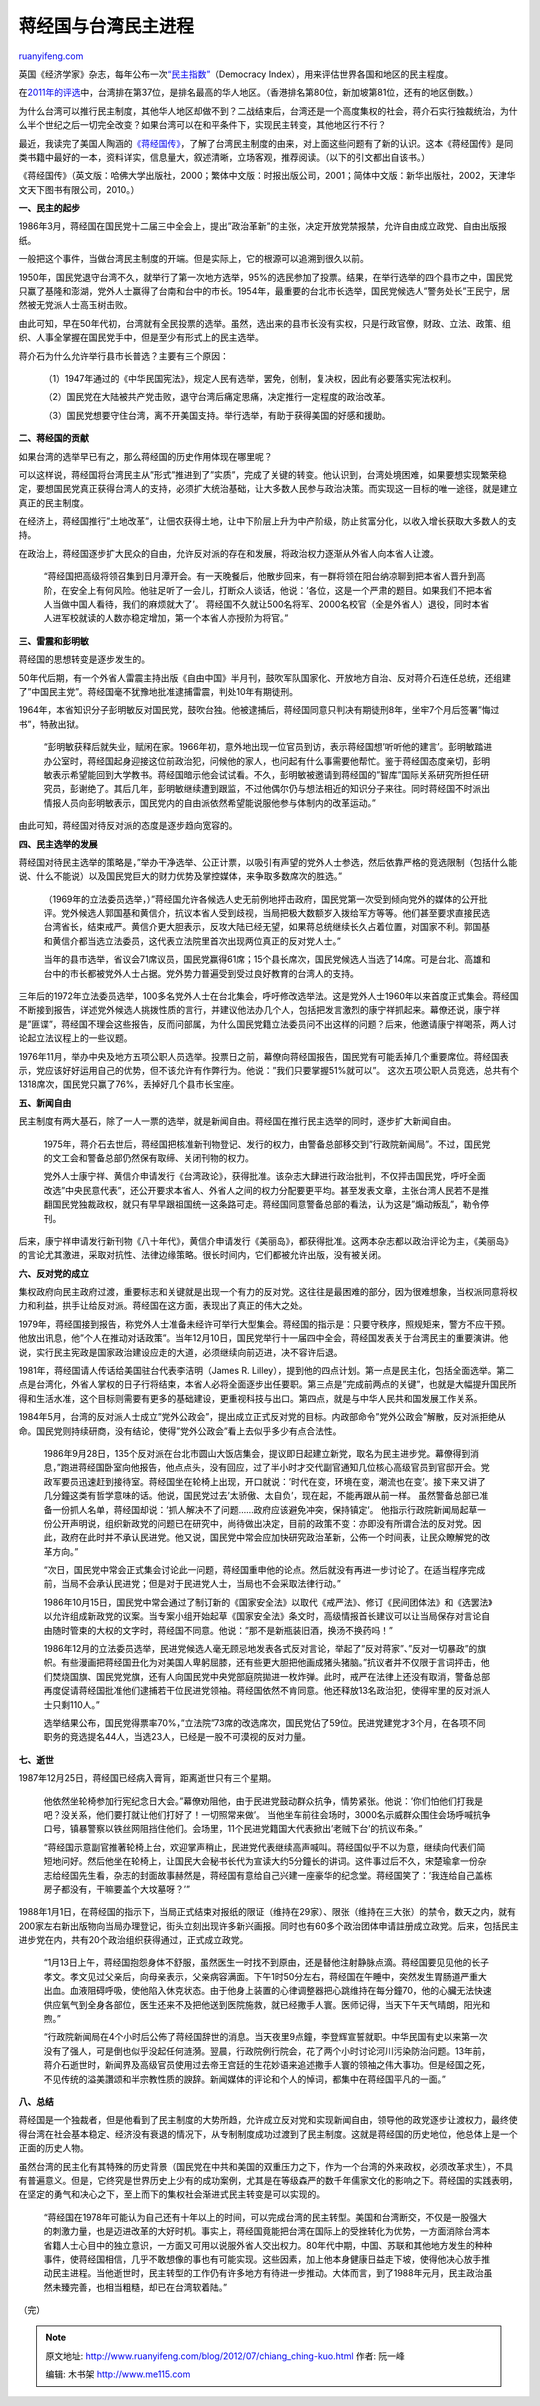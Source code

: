 .. _201207_chiang_ching-kuo:

蒋经国与台湾民主进程
=======================================

`ruanyifeng.com <http://www.ruanyifeng.com/blog/2012/07/chiang_ching-kuo.html>`__

英国《经济学家》杂志，每年公布一次\ `“民主指数” <http://zh.wikipedia.org/wiki/%E6%B0%91%E4%B8%BB%E6%8C%87%E6%95%B0>`__\ （Democracy
Index），用来评估世界各国和地区的民主程度。

在\ `2011年的评选 <http://en.wikipedia.org/wiki/Democracy_Index#2011_rankings>`__\ 中，台湾排在第37位，是排名最高的华人地区。（香港排名第80位，新加坡第81位，还有的地区倒数。）

为什么台湾可以推行民主制度，其他华人地区却做不到？二战结束后，台湾还是一个高度集权的社会，蒋介石实行独裁统治，为什么半个世纪之后一切完全改变？如果台湾可以在和平条件下，实现民主转变，其他地区行不行？

最近，我读完了美国人陶涵的\ `《蒋经国传》 <http://www.infzm.com/content/27527>`__\ ，了解了台湾民主制度的由来，对上面这些问题有了新的认识。这本《蒋经国传》是同类书籍中最好的一本，资料详实，信息量大，叙述清晰，立场客观，推荐阅读。（以下的引文都出自该书。）

《蒋经国传》（英文版：哈佛大学出版社，2000；繁体中文版：时报出版公司，2001；简体中文版：新华出版社，2002，天津华文天下图书有限公司，2010。）

**一、民主的起步**

1986年3月，蒋经国在国民党十二届三中全会上，提出”政治革新”的主张，决定开放党禁报禁，允许自由成立政党、自由出版报纸。

一般把这个事件，当做台湾民主制度的开端。但是实际上，它的根源可以追溯到很久以前。

1950年，国民党退守台湾不久，就举行了第一次地方选举，95%的选民参加了投票。结果，在举行选举的四个县市之中，国民党只赢了基隆和澎湖，党外人士赢得了台南和台中的市长。1954年，最重要的台北市长选举，国民党候选人”警务处长”王民宁，居然被无党派人士高玉树击败。

由此可知，早在50年代初，台湾就有全民投票的选举。虽然，选出来的县市长没有实权，只是行政官僚，财政、立法、政策、组织、人事全掌握在国民党手中，但是至少有形式上的民主选举。

蒋介石为什么允许举行县市长普选？主要有三个原因：

    　　（1）1947年通过的《中华民国宪法》，规定人民有选举，罢免，创制，复决权，因此有必要落实宪法权利。

    　　（2）国民党在大陆被共产党击败，退守台湾后痛定思痛，决定推行一定程度的政治改革。

    　　（3）国民党想要守住台湾，离不开美国支持。举行选举，有助于获得美国的好感和援助。

**二、蒋经国的贡献**

如果台湾的选举早已有之，那么蒋经国的历史作用体现在哪里呢？

可以这样说，蒋经国将台湾民主从”形式”推进到了”实质”，完成了关键的转变。他认识到，台湾处境困难，如果要想实现繁荣稳定，要想国民党真正获得台湾人的支持，必须扩大统治基础，让大多数人民参与政治决策。而实现这一目标的唯一途径，就是建立真正的民主制度。

在经济上，蒋经国推行”土地改革”，让佃农获得土地，让中下阶层上升为中产阶级，防止贫富分化，以收入增长获取大多数人的支持。

在政治上，蒋经国逐步扩大民众的自由，允许反对派的存在和发展，将政治权力逐渐从外省人向本省人让渡。

    “蒋经国把高级将领召集到日月潭开会。有一天晚餐后，他散步回来，有一群将领在阳台纳凉聊到把本省人晋升到高阶，在安全上有何风险。他驻足听了一会儿，打断众人谈话，他说：’各位，这是一个严肃的题目。如果我们不把本省人当做中国人看待，我们的麻烦就大了’。
    蒋经国不久就让500名将军、2000名校官（全是外省人）退役，同时本省人进军校就读的人数亦稳定增加，第一个本省人亦授阶为将官。”

**三、雷震和彭明敏**

蒋经国的思想转变是逐步发生的。

50年代后期，有一个外省人雷震主持出版《自由中国》半月刊，鼓吹军队国家化、开放地方自治、反对蒋介石连任总统，还组建了”中国民主党”。蒋经国毫不犹豫地批准逮捕雷震，判处10年有期徒刑。

1964年，本省知识分子彭明敏反对国民党，鼓吹台独。他被逮捕后，蒋经国同意只判决有期徒刑8年，坐牢7个月后签署”悔过书”，特赦出狱。

    “彭明敏获释后就失业，赋闲在家。1966年初，意外地出现一位官员到访，表示蒋经国想’听听他的建言’。彭明敏踏进办公室时，蒋经国起身迎接这位前政治犯，问候他的家人，也问起有什么事需要他帮忙。鉴于蒋经国态度亲切，彭明敏表示希望能回到大学教书。蒋经国暗示他会试试看。不久，彭明敏被邀请到蒋经国的”智库”国际关系研究所担任研究员，彭谢绝了。其后几年，彭明敏继续遭到跟监，不过他偶尔仍与想法相近的知识分子来往。同时蒋经国不时派出情报人员向彭明敏表示，国民党内的自由派依然希望能说服他参与体制内的改革运动。”

由此可知，蒋经国对待反对派的态度是逐步趋向宽容的。

**四、民主选举的发展**

蒋经国对待民主选举的策略是，”举办干净选举、公正计票，以吸引有声望的党外人士参选，然后依靠严格的竞选限制（包括什么能说、什么不能说）以及国民党巨大的财力优势及掌控媒体，来争取多数席次的胜选。”

    （1969年的立法委员选举，）”蒋经国允许各候选人史无前例地抨击政府，国民党第一次受到倾向党外的媒体的公开批评。党外候选人郭国基和黄信介，抗议本省人受到歧视，当局把极大数额岁入拨给军方等等。他们甚至要求直接民选台湾省长，结束戒严。黄信介更大胆表示，反攻大陆已经无望，如果蒋总统继续长久占着位置，对国家不利。郭国基和黄信介都当选立法委员，这代表立法院里首次出现两位真正的反对党人士。”

    当年的县市选举，省议会71席议员，国民党赢得61席；15个县长席次，国民党候选人当选了14席。可是台北、高雄和台中的市长都被党外人士占据。党外势力普遍受到受过良好教育的台湾人的支持。

三年后的1972年立法委员选举，100多名党外人士在台北集会，呼吁修改选举法。这是党外人士1960年以来首度正式集会。蒋经国不断接到报告，详述党外候选人挑拨性质的言行，并建议他法办几个人，包括把发言激烈的康宁祥抓起来。幕僚还说，康宁祥是”匪谍”，蒋经国不理会这些报告，反而问部属，为什么国民党籍立法委员问不出这样的问题？后来，他邀请康宁祥喝茶，两人讨论起立法议程上的一些议题。

1976年11月，举办中央及地方五项公职人员选举。投票日之前，幕僚向蒋经国报告，国民党有可能丢掉几个重要席位。蒋经国表示，党应该好好运用自己的优势，但不该允许有作弊行为。他说：”我们只要掌握51%就可以”。
这次五项公职人员竞选，总共有个1318席次，国民党只赢了76%，丢掉好几个县市长宝座。

**五、新闻自由**

民主制度有两大基石，除了一人一票的选举，就是新闻自由。蒋经国在推行民主选举的同时，逐步扩大新闻自由。

    1975年，蒋介石去世后，蒋经国把核准新刊物登记、发行的权力，由警备总部移交到”行政院新闻局”。不过，国民党的文工会和警备总部仍然保有取缔、关闭刊物的权力。

    党外人士康宁祥、黄信介申请发行《台湾政论》，获得批准。该杂志大肆进行政治批判，不仅抨击国民党，呼吁全面改选”中央民意代表”，还公开要求本省人、外省人之间的权力分配要更平均。甚至发表文章，主张台湾人民若不是推翻国民党独裁政权，就只有早早跟祖国统一这条路可走。蒋经国同意警备总部的看法，认为这是”煽动叛乱”，勒令停刊。

后来，康宁祥申请发行新刊物《八十年代》，黄信介申请发行《美丽岛》，都获得批准。这两本杂志都以政治评论为主，《美丽岛》的言论尤其激进，采取对抗性、法律边缘策略。很长时间内，它们都被允许出版，没有被关闭。

**六、反对党的成立**

集权政府向民主政府过渡，重要标志和关键就是出现一个有力的反对党。这往往是最困难的部分，因为很难想象，当权派同意将权力和利益，拱手让给反对派。蒋经国在这方面，表现出了真正的伟大之处。

1979年，蒋经国接到报告，称党外人士准备未经许可举行大型集会。蒋经国的指示是：只要守秩序，照规矩来，警方不应干预。他放出讯息，他”个人在推动对话政策”。当年12月10日，国民党举行十一届四中全会，蒋经国发表关于台湾民主的重要演讲。他说，实行民主宪政是国家政治建设应走的大道，必须继续向前迈进，决不容许后退。

1981年，蒋经国请人传话给美国驻台代表李洁明（James R.
Lilley），提到他的四点计划。第一点是民主化，包括全面选举。第二点是台湾化，外省人掌权的日子行将结束，本省人必将全面逐步出任要职。第三点是”完成前两点的关键”，也就是大幅提升国民所得和生活水准，这个目标则需要有更多的基础建设，更重视科技与出口。第四点，就是与中华人民共和国发展工作关系。

1984年5月，台湾的反对派人士成立”党外公政会”，提出成立正式反对党的目标。内政部命令”党外公政会”解散，反对派拒绝从命。国民党则持续研商，没有结论，使得”党外公政会”看上去似乎多少有点合法性。

    1986年9月28日，135个反对派在台北市圆山大饭店集会，提议即日起建立新党，取名为民主进步党。幕僚得到消息，”跑进蒋经国卧室向他报告，他点点头，没有回应，过了半小时才交代副官通知几位核心高级官员到官邸开会。党政军要员迅速赶到接待室。蒋经国坐在轮椅上出现，开口就说：’时代在变，环境在变，潮流也在变’。接下来又讲了几分鐘这类有哲学意味的话。他说，国民党过去’太骄傲、太自负’，现在起，不能再跟从前一样。
    虽然警备总部已准备一份抓人名单，蒋经国却说：’抓人解决不了问题……政府应该避免冲突，保持镇定’。
    他指示行政院新闻局起草一份公开声明说，组织新政党的问题已在研究中，尚待做出决定，目前的政策不变：亦即没有所谓合法的反对党。因此，政府在此时并不承认民进党。他又说，国民党中常会应加快研究政治革新，公佈一个时间表，让民众瞭解党的改革方向。”

    “次日，国民党中常会正式集会讨论此一问题，蒋经国重申他的论点。然后就没有再进一步讨论了。在适当程序完成前，当局不会承认民进党；但是对于民进党人士，当局也不会采取法律行动。”

    1986年10月15日，国民党中常会通过了制订新的《国家安全法》以取代《戒严法》、修订《民间团体法》和《选罢法》以允许组成新政党的议案。当专案小组开始起草《国家安全法》条文时，高级情报首长建议可以让当局保存对言论自由随时管束的大权的文字时，蒋经国不同意。他说：”那不是新瓶装旧酒，换汤不换药吗！”

    1986年12月的立法委员选举，民进党候选人毫无顾忌地发表各式反对言论，举起了”反对蒋家”、”反对一切暴政”的旗帜。有些漫画把蒋经国丑化为对美国人卑躬屈膝，还有些更大胆把他画成猪头猪脑。”抗议者并不仅限于言词抨击，他们焚烧国旗、国民党党旗，还有人向国民党中央党部庭院拋进一枚炸弹。此时，戒严在法律上还没有取消，警备总部再度促请蒋经国批准他们逮捕若干位民进党领袖。蒋经国依然不肯同意。他还释放13名政治犯，使得牢里的反对派人士只剩110人。”

    选举结果公布，国民党得票率70%，”立法院”73席的改选席次，国民党佔了59位。民进党建党才3个月，在各项不同职务的竞选提名44人，当选23人，已经是一股不可漠视的反对力量。

**七、逝世**

1987年12月25日，蒋经国已经病入膏肓，距离逝世只有三个星期。

    他依然坐轮椅参加行宪纪念日大会。”幕僚劝阻他，由于民进党鼓动群众抗争，情势紧张。他说：’你们怕他们打我是吧？没关系，他们要打就让他们打好了！一切照常来做’。
    当他坐车前往会场时，3000名示威群众围住会场呼喊抗争口号，镇暴警察以铁丝网阻挡住他们。会场里，11个民进党籍国大代表掀出’老贼下台’的抗议布条。”

    “蒋经国示意副官推著轮椅上台，欢迎掌声稍止，民进党代表继续高声喊叫。蒋经国似乎不以为意，继续向代表们简短地问好。然后他坐在轮椅上，让国民大会秘书长代为宣读大约5分鐘长的讲词。这件事过后不久，宋楚瑜拿一份杂志给经国先生看，杂志的封面故事赫然是，蒋经国有意给自己兴建一座豪华的纪念堂。蒋经国笑了：’我连给自己盖栋房子都没有，干嘛要盖个大坟墓呀？’”

1988年1月1日，在蒋经国的指示下，当局正式结束对报纸的限证（维持在29家）、限张（维持在三大张）的禁令，数天之内，就有200家左右新出版物向当局办理登记，街头立刻出现许多新兴画报。同时也有60多个政治团体申请註册成立政党。后来，包括民主进步党在内，共有20个政治组织获得通过，正式成立政党。

    “1月13日上午，蒋经国抱怨身体不舒服，虽然医生一时找不到原由，还是替他注射静脉点滴。蒋经国要见见他的长子孝文。孝文见过父亲后，向母亲表示，父亲病容满面。下午1时50分左右，蒋经国在午睡中，突然发生胃肠道严重大出血。血液阻碍呼吸，使他陷入休克状态。由于他身上装置的心律调整器把心跳维持在每分鐘70，他的心臟无法快速供应氧气到全身各部位，医生还来不及把他送到医院施救，就已经撒手人寰。医师记得，当天下午天气晴朗，阳光和煦。”

    “行政院新闻局在4个小时后公佈了蒋经国辞世的消息。当天夜里9点鐘，李登辉宣誓就职。中华民国有史以来第一次没有了强人，可是倒也似乎没起任何涟漪。翌晨，行政院例行院会，花了两个小时讨论河川污染防治问题。13年前，蒋介石逝世时，新闻界及高级官员使用过去帝王宫廷的生花妙语来追述撒手人寰的领袖之伟大事功。但是经国之死，不见传统的溢美讚颂和半宗教性质的諛辞。新闻媒体的评论和个人的悼词，都集中在蒋经国平凡的一面。”

**八、总结**

蒋经国是一个独裁者，但是他看到了民主制度的大势所趋，允许成立反对党和实现新闻自由，领导他的政党逐步让渡权力，最终使得台湾在社会基本稳定、经济没有衰退的情况下，从专制制度成功过渡到了民主制度。这就是蒋经国的历史地位，他总体上是一个正面的历史人物。

虽然台湾的民主化有其特殊的历史背景（国民党在中共和美国的双重压力之下，作为一个台湾的外来政权，必须改革求生），不具有普遍意义。但是，它终究是世界历史上少有的成功案例，尤其是在等级森严的数千年儒家文化的影响之下。蒋经国的实践表明，在坚定的勇气和决心之下，至上而下的集权社会渐进式民主转变是可以实现的。

    “蒋经国在1978年可能认为自己还有十年以上的时间，可以完成台湾的民主转型。美国和台湾断交，不仅是一股强大的刺激力量，也是迈进改革的大好时机。事实上，蒋经国竟能把台湾在国际上的受挫转化为优势，一方面消除台湾本省籍人士心目中的独立意识，一方面又可用以说服外省人交出权力。80年代中期，中国、苏联和其他地方发生的种种事件，使蒋经国相信，几乎不敢想像的事也有可能实现。这些因素，加上他本身健康日益走下坡，使得他决心放手推动民主进程。当他逝世时，民主转型的工作仍有许多地方有待进一步推动。大体而言，到了1988年元月，民主政治虽然未臻完善，也相当粗糙，却已在台湾软着陆。”

（完）

.. note::
    原文地址: http://www.ruanyifeng.com/blog/2012/07/chiang_ching-kuo.html 
    作者: 阮一峰 

    编辑: 木书架 http://www.me115.com